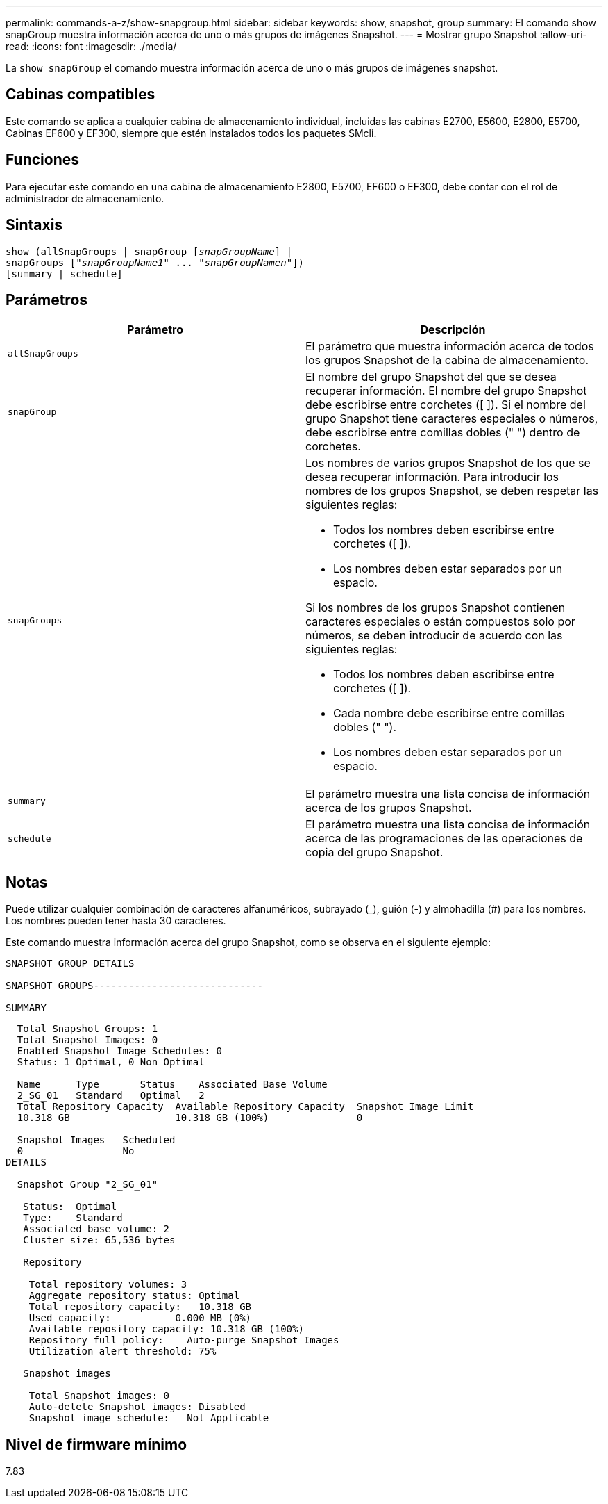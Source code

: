 ---
permalink: commands-a-z/show-snapgroup.html 
sidebar: sidebar 
keywords: show, snapshot, group 
summary: El comando show snapGroup muestra información acerca de uno o más grupos de imágenes Snapshot. 
---
= Mostrar grupo Snapshot
:allow-uri-read: 
:icons: font
:imagesdir: ./media/


[role="lead"]
La `show snapGroup` el comando muestra información acerca de uno o más grupos de imágenes snapshot.



== Cabinas compatibles

Este comando se aplica a cualquier cabina de almacenamiento individual, incluidas las cabinas E2700, E5600, E2800, E5700, Cabinas EF600 y EF300, siempre que estén instalados todos los paquetes SMcli.



== Funciones

Para ejecutar este comando en una cabina de almacenamiento E2800, E5700, EF600 o EF300, debe contar con el rol de administrador de almacenamiento.



== Sintaxis

[listing, subs="+macros"]
----
show (allSnapGroups | snapGroup pass:quotes[[_snapGroupName_]] |
snapGroups pass:quotes[["_snapGroupName1_" ... "_snapGroupNamen_"]])
[summary | schedule]
----


== Parámetros

[cols="2*"]
|===
| Parámetro | Descripción 


 a| 
`allSnapGroups`
 a| 
El parámetro que muestra información acerca de todos los grupos Snapshot de la cabina de almacenamiento.



 a| 
`snapGroup`
 a| 
El nombre del grupo Snapshot del que se desea recuperar información. El nombre del grupo Snapshot debe escribirse entre corchetes ([ ]). Si el nombre del grupo Snapshot tiene caracteres especiales o números, debe escribirse entre comillas dobles (" ") dentro de corchetes.



 a| 
`snapGroups`
 a| 
Los nombres de varios grupos Snapshot de los que se desea recuperar información. Para introducir los nombres de los grupos Snapshot, se deben respetar las siguientes reglas:

* Todos los nombres deben escribirse entre corchetes ([ ]).
* Los nombres deben estar separados por un espacio.


Si los nombres de los grupos Snapshot contienen caracteres especiales o están compuestos solo por números, se deben introducir de acuerdo con las siguientes reglas:

* Todos los nombres deben escribirse entre corchetes ([ ]).
* Cada nombre debe escribirse entre comillas dobles (" ").
* Los nombres deben estar separados por un espacio.




 a| 
`summary`
 a| 
El parámetro muestra una lista concisa de información acerca de los grupos Snapshot.



 a| 
`schedule`
 a| 
El parámetro muestra una lista concisa de información acerca de las programaciones de las operaciones de copia del grupo Snapshot.

|===


== Notas

Puede utilizar cualquier combinación de caracteres alfanuméricos, subrayado (_), guión (-) y almohadilla (#) para los nombres. Los nombres pueden tener hasta 30 caracteres.

Este comando muestra información acerca del grupo Snapshot, como se observa en el siguiente ejemplo:

[listing]
----
SNAPSHOT GROUP DETAILS

SNAPSHOT GROUPS-----------------------------

SUMMARY
----
[listing]
----
  Total Snapshot Groups: 1
  Total Snapshot Images: 0
  Enabled Snapshot Image Schedules: 0
  Status: 1 Optimal, 0 Non Optimal

  Name      Type       Status    Associated Base Volume
  2_SG_01   Standard   Optimal   2
  Total Repository Capacity  Available Repository Capacity  Snapshot Image Limit
  10.318 GB                  10.318 GB (100%)               0

  Snapshot Images   Scheduled
  0                 No
DETAILS

  Snapshot Group "2_SG_01"

   Status:  Optimal
   Type:    Standard
   Associated base volume: 2
   Cluster size: 65,536 bytes

   Repository

    Total repository volumes: 3
    Aggregate repository status: Optimal
    Total repository capacity:   10.318 GB
    Used capacity:           0.000 MB (0%)
    Available repository capacity: 10.318 GB (100%)
    Repository full policy:    Auto-purge Snapshot Images
    Utilization alert threshold: 75%

   Snapshot images

    Total Snapshot images: 0
    Auto-delete Snapshot images: Disabled
    Snapshot image schedule:   Not Applicable
----


== Nivel de firmware mínimo

7.83
